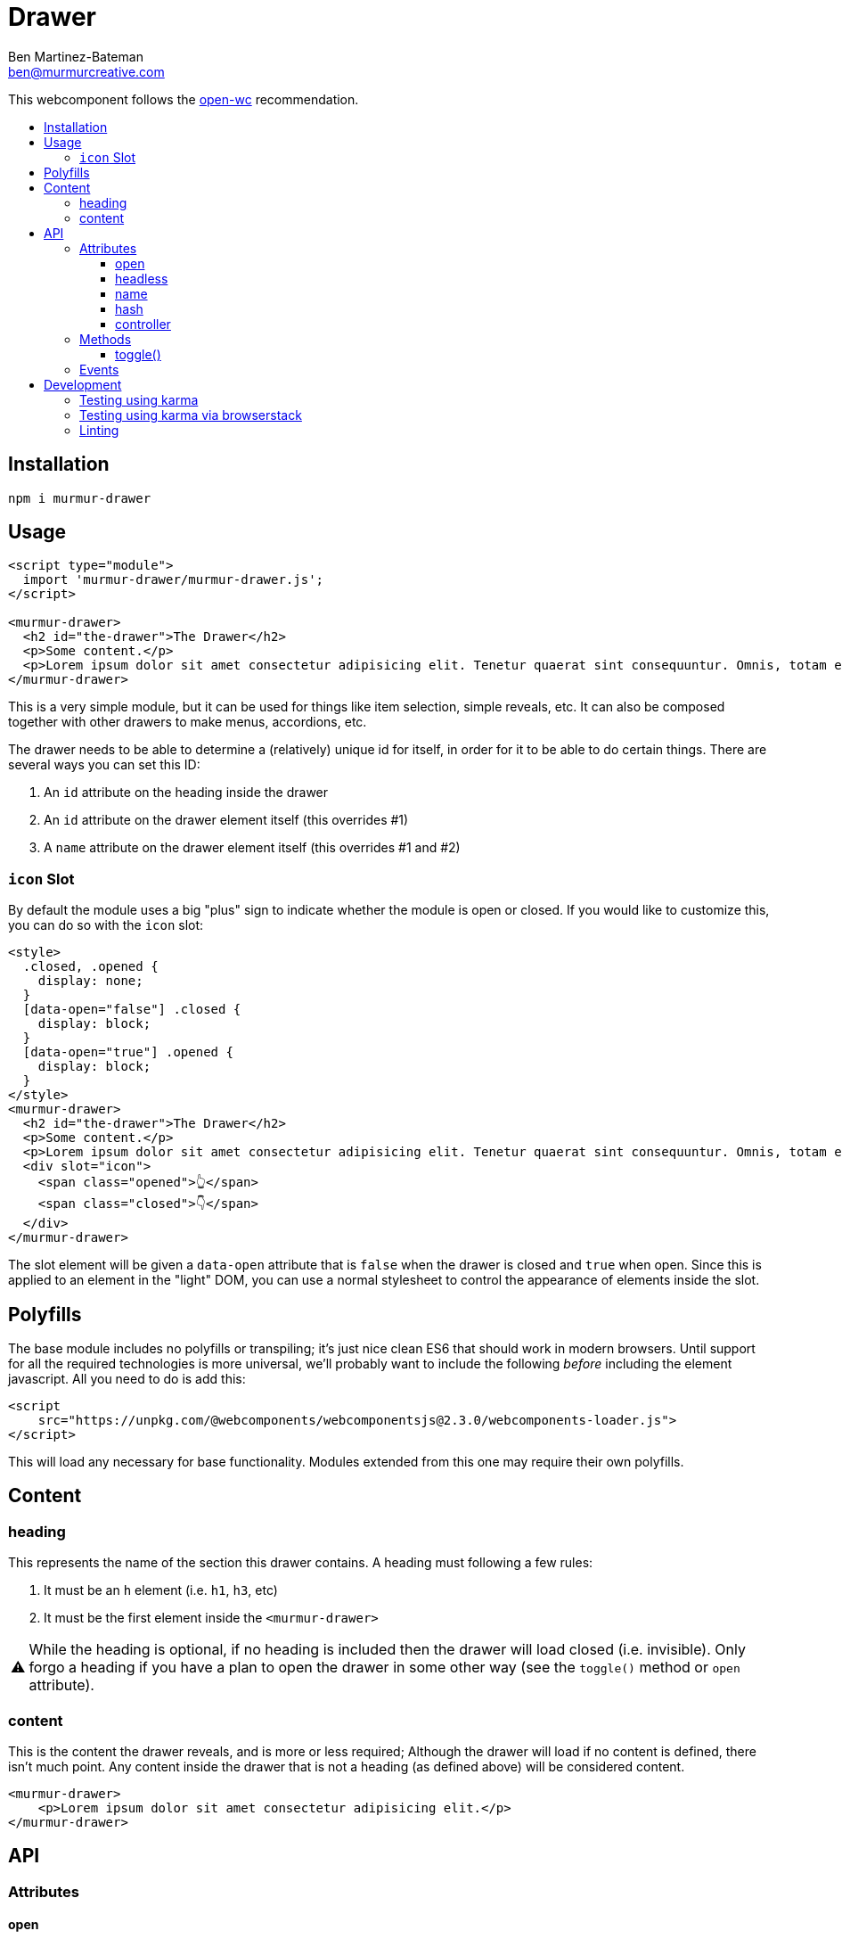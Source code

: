= Drawer
:Date: 2020/02/11 
:Revision: 1.0.0
:Author: Ben Martinez-Bateman
:Email: ben@murmurcreative.com
:toc: macro
:toclevels: 6
:toc-title:
ifdef::env-github[]
:tip-caption: :bulb:
:note-caption: :information_source:
:important-caption: :heavy_exclamation_mark:
:caution-caption: :fire:
:warning-caption: :warning:
endif::[]
ifndef::env-github[]
:tip-caption: 💡
:note-caption: ℹ
:important-caption: ❗
:caution-caption: 🔥
:warning-caption: ⚠
endif::[]

This webcomponent follows the https://github.com/open-wc/open-wc[open-wc] recommendation.

toc::[]

== Installation

[source,bash]
----
npm i murmur-drawer
----

== Usage

[source,html]
----
<script type="module">
  import 'murmur-drawer/murmur-drawer.js';
</script>

<murmur-drawer>
  <h2 id="the-drawer">The Drawer</h2>
  <p>Some content.</p>
  <p>Lorem ipsum dolor sit amet consectetur adipisicing elit. Tenetur quaerat sint consequuntur. Omnis, totam enim, non reiciendis fugiat quos provident, quisquam eveniet incidunt libero ipsa necessitatibus corrupti dolor fuga accusamus.</p>
</murmur-drawer>
----

This is a very simple module, but it can be used for things like item selection, simple reveals, etc.
It can also be composed together with other drawers to make menus, accordions, etc.

The drawer needs to be able to determine a (relatively) unique id for itself, in order for it to be able to do certain things.
There are several ways you can set this ID:

. An `id` attribute on the heading inside the drawer
. An `id` attribute on the drawer element itself (this overrides #1)
. A `name` attribute on the drawer element itself (this overrides #1 and #2)

=== `icon` Slot

By default the module uses a big "plus" sign to indicate whether the module is open or closed.
If you would like to customize this, you can do so with the `icon` slot:

[source,html]
----
<style>
  .closed, .opened {
    display: none;
  }
  [data-open="false"] .closed {
    display: block;
  }
  [data-open="true"] .opened {
    display: block;
  }
</style>
<murmur-drawer>
  <h2 id="the-drawer">The Drawer</h2>
  <p>Some content.</p>
  <p>Lorem ipsum dolor sit amet consectetur adipisicing elit. Tenetur quaerat sint consequuntur. Omnis, totam enim.</p>
  <div slot="icon">
    <span class="opened">👆</span>
    <span class="closed">👇</span>
  </div>
</murmur-drawer>
----

The slot element will be given a `data-open` attribute that is `false` when the drawer is closed and `true` when open.
Since this is applied to an element in the "light" DOM, you can use a normal stylesheet to control the appearance of elements inside the slot.

== Polyfills

The base module includes no polyfills or transpiling; it's just nice clean ES6 that should work in modern browsers.
Until support for all the required technologies is more universal, we'll probably want to include the following _before_ including the element javascript.
All you need to do is add this:

[source,html]
----
<script
    src="https://unpkg.com/@webcomponents/webcomponentsjs@2.3.0/webcomponents-loader.js">
</script>
----

This will load any necessary for base functionality.
Modules extended from this one may require their own polyfills.

== Content

=== heading

This represents the name of the section this drawer contains.
A heading must following a few rules:

. It must be an `h` element (i.e. `h1`, `h3`, etc)
. It must be the first element inside the `<murmur-drawer>`

[WARNING]
While the heading is optional, if no heading is included then the drawer will load closed (i.e. invisible).
Only forgo a heading if you have a plan to open the drawer in some other way (see the `toggle()` method or `open` attribute).

=== content

This is the content the drawer reveals, and is more or less required; Although the drawer will load if no content is defined, there isn't much point.
Any content inside the drawer that is not a heading (as defined above) will be considered content.

[source,html]
----
<murmur-drawer>
    <p>Lorem ipsum dolor sit amet consectetur adipisicing elit.</p>
</murmur-drawer>
----

== API

=== Attributes

==== open

Default:: `false`

This represents whether the drawer is open (the attribute is present) or closed (the attribute is not present).
Generally it is set dynamically by the drawer itself based on user interaction, but you can set it manually.

==== headless

Default:: `false`

This attribute is set if the drawer has no heading.
It will be set automatically if the drawer contains no valid heading element, but you can set it manually if, say, you have a `h` element as your first element but don't want it used as the heading.

==== name

Default:: `null`

The drawer will use an id on its heading to do some things, most notably to set a URL that automatically opens the drawer when visited.
If you want to use that functionality but won't be using a heading, then you can set this attribute to whatever you would like to use as an id.

[TIP]
====
If you want to set this via javascript, it is part of the `heading` object:
[source,javascript]
----
document.querySelector(`murmur-drawer`).heading.id = `your-id`
----
====

==== hash

Default:: `false`

If this is enabled, the drawer will set a URL hash when opened, and when visiting that URL it will automatically open the drawer.
Since one of the main use cases for the drawer is for main site navigation, which should never 'start open', this attribute defaults to false.
As a boolean attribute, its presence on the element is enough to activate the feature.

==== controller

Default:: `null`

This attribute allows you to quickly and easily define an element (or elements) that will control the state of this drawer.
Set the value of the attribute to a CSS selector that matches the elements you want to use to control this drawer.
If you have multiple drawers, make sure that their controllers are distinct:
Otherwise you may get some very strange behavior.

Controllers will get a `aria-expanded` attribute to reflect the state of their drawer:
`aria-expanded="true"` when open, `aria-expanded="false"` when closed.

[source,html]
----
<button id="specific-button" aria-expanded="false">Click to Open</button>
<murmur-drawer controller="button#specific-button">
    ...
</murmur-drawer>
----

[TIP]
====
It is recommended that you set `aria-expanded="false"` on your controller manually, so that it has the correct value before instantiation of the module.
====

[IMPORTANT]
====
While you can technically use any element as a controller, you should keep two things in mind:

. The module will watch for `click` events on controllers, so use elements that can spawn that event.
. For semantic and interaction reasons, it is _strongly_ recommended that you use `button` elements for your controllers
====

=== Methods

==== toggle()

[source,javascript]
----
document.querySelector(`murmur-drawer`).toggle();
----

Calling this method will swap the `open` state of the drawer: If it was open, it will close it, and visa-versa.

=== Events

Each drawer will emit several events when different things happen to it.
These events are used internally to drive the state of the module, but you can also hook into them and implement a lot of additional functionality.

`drawer-opened`::
  This fires when the drawer has opened.
  When this event fires, the drawer is already open.
`drawer-closed`::
  This fires when the drawer has closed.
  When this event fires, the drawer is already closed.

== Development

=== Testing using karma

[source,bash]
----
npm run test
----

=== Testing using karma via browserstack

[source,bash]
----
npm run test:bs
----

=== Linting

[source,bash]
----
npm run lint
----
